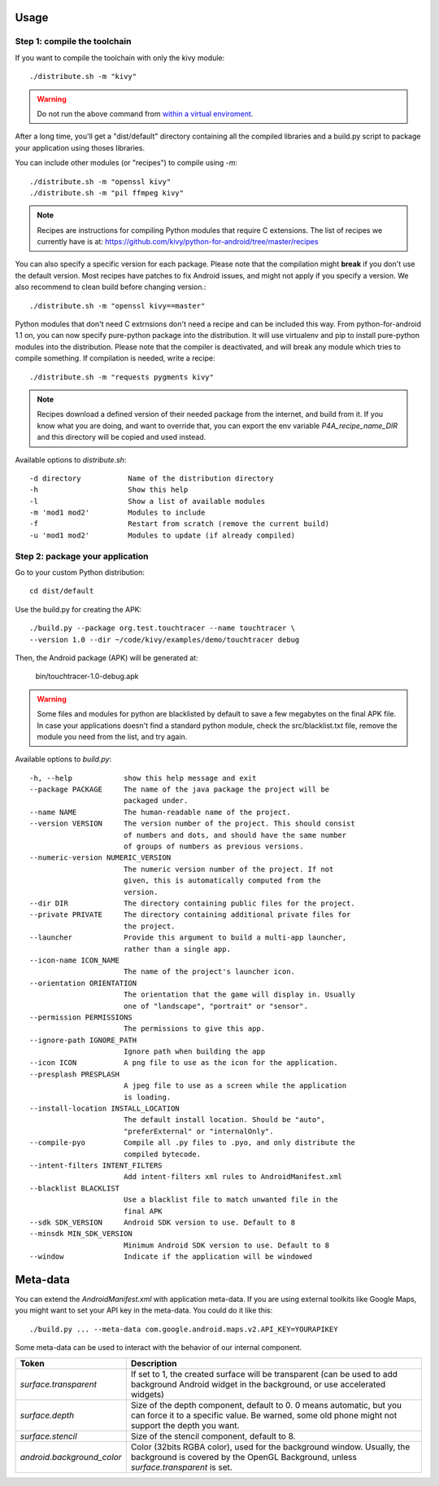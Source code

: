 Usage
-----

Step 1: compile the toolchain
~~~~~~~~~~~~~~~~~~~~~~~~~~~~~

If you want to compile the toolchain with only the kivy module::

    ./distribute.sh -m "kivy"

.. warning::
    Do not run the above command from `within a virtual enviroment <../faq/#too-many-levels-of-symbolic-links>`_.

After a long time, you'll get a "dist/default" directory containing
all the compiled libraries and a build.py script to package your
application using thoses libraries.

You can include other modules (or "recipes") to compile using `-m`::

    ./distribute.sh -m "openssl kivy"
    ./distribute.sh -m "pil ffmpeg kivy"

.. note::
    
    Recipes are instructions for compiling Python modules that require C extensions. 
    The list of recipes we currently have is at: 
    https://github.com/kivy/python-for-android/tree/master/recipes

You can also specify a specific version for each package. Please note
that the compilation might **break** if you don't use the default
version. Most recipes have patches to fix Android issues, and might
not apply if you specify a version. We also recommend to clean build
before changing version.::

    ./distribute.sh -m "openssl kivy==master"

Python modules that don't need C extrnsions don't need a recipe and
can be included this way.  From python-for-android 1.1 on, you can now
specify pure-python package into the distribution. It will use
virtualenv and pip to install pure-python modules into the
distribution. Please note that the compiler is deactivated, and will
break any module which tries to compile something. If compilation is
needed, write a recipe::

    ./distribute.sh -m "requests pygments kivy"

.. note::

   Recipes download a defined version of their needed package from the
   internet, and build from it. If you know what you are doing, and
   want to override that, you can export the env variable
   `P4A_recipe_name_DIR` and this directory will be copied and used
   instead.

Available options to `distribute.sh`::

    -d directory           Name of the distribution directory
    -h                     Show this help
    -l                     Show a list of available modules
    -m 'mod1 mod2'         Modules to include
    -f                     Restart from scratch (remove the current build)
    -u 'mod1 mod2'         Modules to update (if already compiled)

Step 2: package your application
~~~~~~~~~~~~~~~~~~~~~~~~~~~~~~~~

Go to your custom Python distribution::

    cd dist/default

Use the build.py for creating the APK::

    ./build.py --package org.test.touchtracer --name touchtracer \
    --version 1.0 --dir ~/code/kivy/examples/demo/touchtracer debug

Then, the Android package (APK) will be generated at:

    bin/touchtracer-1.0-debug.apk

.. warning::

    Some files and modules for python are blacklisted by default to
    save a few megabytes on the final APK file. In case your
    applications doesn't find a standard python module, check the
    src/blacklist.txt file, remove the module you need from the list,
    and try again.

Available options to `build.py`::

    -h, --help            show this help message and exit
    --package PACKAGE     The name of the java package the project will be
                          packaged under.
    --name NAME           The human-readable name of the project.
    --version VERSION     The version number of the project. This should consist
                          of numbers and dots, and should have the same number
                          of groups of numbers as previous versions.
    --numeric-version NUMERIC_VERSION
                          The numeric version number of the project. If not
                          given, this is automatically computed from the
                          version.
    --dir DIR             The directory containing public files for the project.
    --private PRIVATE     The directory containing additional private files for
                          the project.
    --launcher            Provide this argument to build a multi-app launcher,
                          rather than a single app.
    --icon-name ICON_NAME
                          The name of the project's launcher icon.
    --orientation ORIENTATION
                          The orientation that the game will display in. Usually
                          one of "landscape", "portrait" or "sensor".
    --permission PERMISSIONS
                          The permissions to give this app.
    --ignore-path IGNORE_PATH
                          Ignore path when building the app
    --icon ICON           A png file to use as the icon for the application.
    --presplash PRESPLASH
                          A jpeg file to use as a screen while the application
                          is loading.
    --install-location INSTALL_LOCATION
                          The default install location. Should be "auto",
                          "preferExternal" or "internalOnly".
    --compile-pyo         Compile all .py files to .pyo, and only distribute the
                          compiled bytecode.
    --intent-filters INTENT_FILTERS
                          Add intent-filters xml rules to AndroidManifest.xml
    --blacklist BLACKLIST
                          Use a blacklist file to match unwanted file in the
                          final APK
    --sdk SDK_VERSION     Android SDK version to use. Default to 8
    --minsdk MIN_SDK_VERSION
                          Minimum Android SDK version to use. Default to 8
    --window              Indicate if the application will be windowed

Meta-data
---------

.. versionadded:: 1.3

You can extend the `AndroidManifest.xml` with application meta-data. If you are
using external toolkits like Google Maps, you might want to set your API key in
the meta-data. You could do it like this::

    ./build.py ... --meta-data com.google.android.maps.v2.API_KEY=YOURAPIKEY

Some meta-data can be used to interact with the behavior of our internal
component.

.. list-table::
    :widths: 100 500
    :header-rows: 1

    * - Token
      - Description
    * - `surface.transparent`
      - If set to 1, the created surface will be transparent (can be used
        to add background Android widget in the background, or use accelerated
        widgets)
    * - `surface.depth`
      - Size of the depth component, default to 0. 0 means automatic, but you
        can force it to a specific value. Be warned, some old phone might not
        support the depth you want.
    * - `surface.stencil`
      - Size of the stencil component, default to 8.
    * - `android.background_color`
      - Color (32bits RGBA color), used for the background window. Usually, the
        background is covered by the OpenGL Background, unless
        `surface.transparent` is set.
